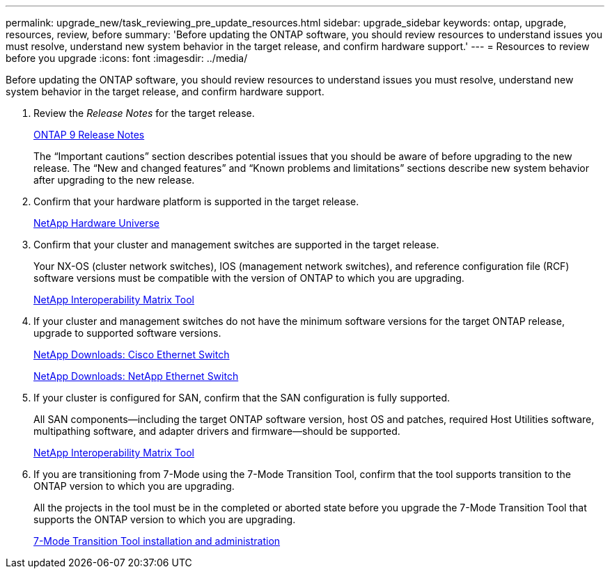 ---
permalink: upgrade_new/task_reviewing_pre_update_resources.html
sidebar: upgrade_sidebar
keywords: ontap, upgrade, resources, review, before
summary: 'Before updating the ONTAP software, you should review resources to understand issues you must resolve, understand new system behavior in the target release, and confirm hardware support.'
---
= Resources to review before you upgrade
:icons: font
:imagesdir: ../media/

[.lead]
Before updating the ONTAP software, you should review resources to understand issues you must resolve, understand new system behavior in the target release, and confirm hardware support.

. Review the _Release Notes_ for the target release.
+
https://library.netapp.com/ecmdocs/ECMLP2492508/html/frameset.html[ONTAP 9 Release Notes]
+
The "`Important cautions`" section describes potential issues that you should be aware of before upgrading to the new release. The "`New and changed features`" and "`Known problems and limitations`" sections describe new system behavior after upgrading to the new release.

. Confirm that your hardware platform is supported in the target release.
+
https://hwu.netapp.com[NetApp Hardware Universe]

. Confirm that your cluster and management switches are supported in the target release.
+
Your NX-OS (cluster network switches), IOS (management network switches), and reference configuration file (RCF) software versions must be compatible with the version of ONTAP to which you are upgrading.
+
https://mysupport.netapp.com/matrix[NetApp Interoperability Matrix Tool]

. If your cluster and management switches do not have the minimum software versions for the target ONTAP release, upgrade to supported software versions.
+
http://mysupport.netapp.com/NOW/download/software/cm_switches/[NetApp Downloads: Cisco Ethernet Switch]
+
http://mysupport.netapp.com/NOW/download/software/cm_switches_ntap/[NetApp Downloads: NetApp Ethernet Switch]

. If your cluster is configured for SAN, confirm that the SAN configuration is fully supported.
+
All SAN components--including the target ONTAP software version, host OS and patches, required Host Utilities software, multipathing software, and adapter drivers and firmware--should be supported.
+
https://mysupport.netapp.com/matrix[NetApp Interoperability Matrix Tool]

. If you are transitioning from 7-Mode using the 7-Mode Transition Tool, confirm that the tool supports transition to the ONTAP version to which you are upgrading.
+
All the projects in the tool must be in the completed or aborted state before you upgrade the 7-Mode Transition Tool that supports the ONTAP version to which you are upgrading.
+
http://docs.netapp.com/ontap-9/topic/com.netapp.doc.dot-7mtt-isg/home.html[7-Mode Transition Tool installation and administration]

